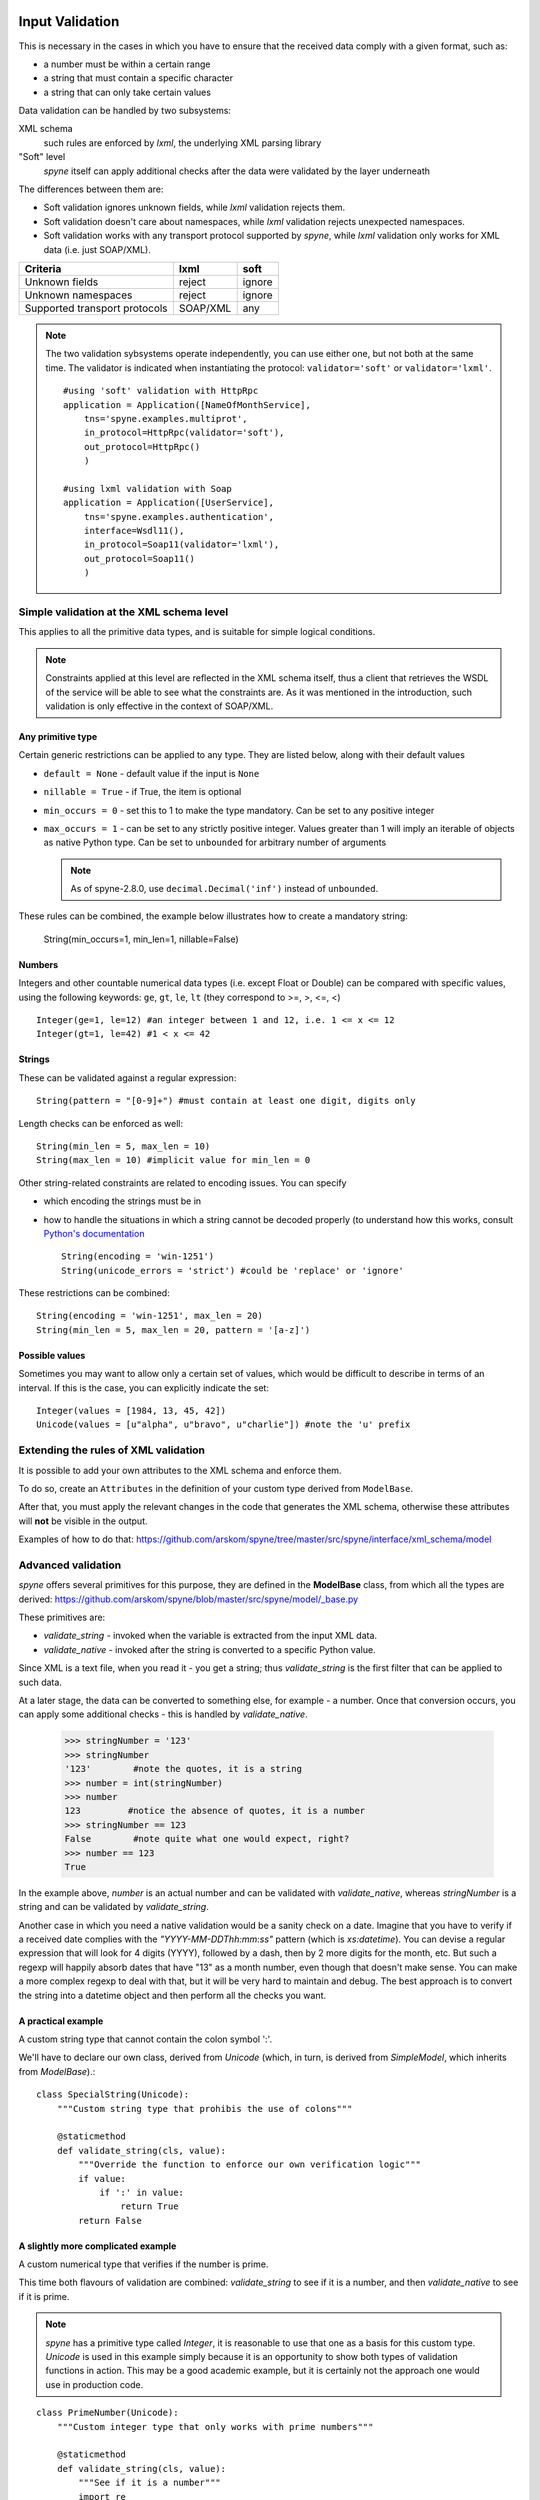 .. _manual-validation:

Input Validation
================
This is necessary in the cases in which you have to ensure that the received
data comply with a given format, such as:

- a number must be within a certain range
- a string that must contain a specific character
- a string that can only take certain values


Data validation can be handled by two subsystems:

XML schema
    such rules are enforced by *lxml*, the underlying XML parsing library

"Soft" level
    *spyne* itself can apply additional checks after the data were validated by
    the layer underneath

The differences between them are:

- Soft validation ignores unknown fields, while *lxml* validation rejects
  them.
- Soft validation doesn't care about namespaces, while *lxml* validation
  rejects unexpected namespaces.
- Soft validation works with any transport protocol supported by *spyne*,
  while *lxml* validation only works for XML data (i.e. just SOAP/XML).

============================== ======== =========
Criteria                       lxml     soft
============================== ======== =========
Unknown fields                 reject   ignore
Unknown namespaces             reject   ignore
Supported transport protocols  SOAP/XML any
============================== ======== =========

.. NOTE::
    The two validation sybsystems operate independently, you can use either one,
    but not both at the same time. The validator is indicated when instantiating
    the protocol: ``validator='soft'`` or ``validator='lxml'``.

    ::

        #using 'soft' validation with HttpRpc
        application = Application([NameOfMonthService],
            tns='spyne.examples.multiprot',
            in_protocol=HttpRpc(validator='soft'),
            out_protocol=HttpRpc()
            )

        #using lxml validation with Soap
        application = Application([UserService],
            tns='spyne.examples.authentication',
            interface=Wsdl11(),
            in_protocol=Soap11(validator='lxml'),
            out_protocol=Soap11()
            )




Simple validation at the XML schema level
-----------------------------------------
This applies to all the primitive data types, and is suitable for simple logical
conditions.

.. NOTE::
    Constraints applied at this level are reflected in the XML schema itself,
    thus a client that retrieves the WSDL of the service will be able to see
    what the constraints are.
    As it was mentioned in the introduction, such validation is only effective
    in the context of SOAP/XML.


Any primitive type
~~~~~~~~~~~~~~~~~~
Certain generic restrictions can be applied to any type. They are listed below,
along with their default values

- ``default = None`` - default value if the input is ``None``
- ``nillable = True`` - if True, the item is optional
- ``min_occurs = 0`` - set this to 1 to make the type mandatory. Can be set to
  any positive integer
- ``max_occurs = 1`` - can be set to any strictly positive integer. Values
  greater than 1 will imply an iterable of objects as native Python type. Can be
  set to ``unbounded`` for arbitrary number of arguments

  .. NOTE::
    As of spyne-2.8.0, use ``decimal.Decimal('inf')`` instead of ``unbounded``.

These rules can be combined, the example below illustrates how to create a
mandatory string:

    String(min_occurs=1, min_len=1, nillable=False)


Numbers
~~~~~~~
Integers and other countable numerical data types (i.e. except Float or
Double) can be compared with specific values, using the following keywords:
``ge``, ``gt``, ``le``, ``lt`` (they correspond to >=, >, <=, <) ::

    Integer(ge=1, le=12) #an integer between 1 and 12, i.e. 1 <= x <= 12
    Integer(gt=1, le=42) #1 < x <= 42


Strings
~~~~~~~
These can be validated against a regular expression: ::

    String(pattern = "[0-9]+") #must contain at least one digit, digits only


Length checks can be enforced as well: ::

    String(min_len = 5, max_len = 10)
    String(max_len = 10) #implicit value for min_len = 0


Other string-related constraints are related to encoding issues. You can specify

- which encoding the strings must be in
- how to handle the situations in which a string cannot be decoded properly (to
  understand how this works, consult `Python's documentation
  <http://docs.python.org/howto/unicode.html>`_ ::

        String(encoding = 'win-1251')
        String(unicode_errors = 'strict') #could be 'replace' or 'ignore'


These restrictions can be combined: ::

    String(encoding = 'win-1251', max_len = 20)
    String(min_len = 5, max_len = 20, pattern = '[a-z]')


Possible values
~~~~~~~~~~~~~~~
Sometimes you may want to allow only a certain set of values, which would be
difficult to describe in terms of an interval. If this is the case, you can
explicitly indicate the set: ::

    Integer(values = [1984, 13, 45, 42])
    Unicode(values = [u"alpha", u"bravo", u"charlie"]) #note the 'u' prefix



Extending the rules of XML validation
-------------------------------------
It is possible to add your own attributes to the XML schema and enforce them.


To do so, create an ``Attributes`` in the definition of your custom type derived
from ``ModelBase``.


After that, you must apply the relevant changes in the code that generates the
XML schema, otherwise these attributes will **not** be visible in the output.

Examples of how to do that:
https://github.com/arskom/spyne/tree/master/src/spyne/interface/xml_schema/model





Advanced validation
-------------------
*spyne* offers several primitives for this purpose, they are defined in
the **ModelBase** class, from which all the types are derived:
https://github.com/arskom/spyne/blob/master/src/spyne/model/_base.py

These primitives are:

- *validate_string* - invoked when the variable is extracted from the input XML
  data.
- *validate_native* - invoked after the string is converted to a specific Python
  value.

Since XML is a text file, when you read it - you get a string; thus
*validate_string* is the first filter that can be applied to such data.

At a later stage, the data can be converted to something else, for example - a
number. Once that conversion occurs, you can apply some additional checks - this
is handled by *validate_native*.

    >>> stringNumber = '123'
    >>> stringNumber
    '123'        #note the quotes, it is a string
    >>> number = int(stringNumber)
    >>> number
    123         #notice the absence of quotes, it is a number
    >>> stringNumber == 123
    False        #note quite what one would expect, right?
    >>> number == 123
    True

In the example above, *number* is an actual number and can be validated with
*validate_native*, whereas *stringNumber* is a string and can be validated by
*validate_string*.


Another case in which you need a native validation would be a sanity check on a
date. Imagine that you have to verify if a received date complies with the
*"YYYY-MM-DDThh:mm:ss"* pattern (which is *xs:datetime*). You can devise a
regular expression that will look for 4 digits (YYYY), followed by a dash, then
by 2 more digits for the month, etc. But such a regexp will happily absorb dates
that have "13" as a month number, even though that doesn't make sense. You can
make a more complex regexp to deal with that, but it will be very hard to
maintain and debug. The best approach is to convert the string into a datetime
object and then perform all the checks you want.



A practical example
~~~~~~~~~~~~~~~~~~~
A custom string type that cannot contain the colon symbol ':'.

We'll have to declare our own class, derived from *Unicode* (which, in turn, is
derived from *SimpleModel*, which inherits from *ModelBase*).::


    class SpecialString(Unicode):
        """Custom string type that prohibis the use of colons"""

        @staticmethod
        def validate_string(cls, value):
            """Override the function to enforce our own verification logic"""
            if value:
                if ':' in value:
                    return True
            return False



A slightly more complicated example
~~~~~~~~~~~~~~~~~~~~~~~~~~~~~~~~~~~
A custom numerical type that verifies if the number is prime.

This time both flavours of validation are combined: *validate_string* to see if
it is a number, and then *validate_native* to see if it is prime.

.. NOTE::
    *spyne* has a primitive type called *Integer*, it is reasonable to use that
    one as a basis for this custom type. *Unicode* is used in this example
    simply because it is an opportunity to show both types of validation
    functions in action. This may be a good academic example, but it is
    certainly not the approach one would use in production code.

::

    class PrimeNumber(Unicode):
        """Custom integer type that only works with prime numbers"""

        @staticmethod
        def validate_string(cls, value):
            """See if it is a number"""
            import re

            if re.search("[0-9]+", value):
                return True
            else:
                return False

        @staticmethod
        def validate_native(cls, value):
            """See if it is prime"""

            #calling a hypothetical function that checks if it is prime
            return IsPrime(value)

.. NOTE::
    Constraints applied at this level do **not modify** the XML schema itself,
    thus a client that retrieves the WSDL of the service will not be aware of
    these restrictions. Keep this in mind and make sure that validation rules
    that are not visible in the XML schema are documented elsewhere.

.. NOTE::
    When overriding ``validate_string`` or ``validate_native`` in a custom type
    class, the validation functions from the parent class are **not invoked**.
    If you wish to apply those validation functions as well, you must call them
    explicitly.

Summary
=======
- simple checks can be applied at the XML schema level, you can control:
  - the length of a string
  - the pattern with which a string must comply
  - a numeric interval, etc

- *spyne* can apply arbitrary rules for the validation of input data
  - *validate_string* is the first applied filter
  - *validate_native* is the applied at the second phase
  - Override these functions in your derived class to add new validation rules
  - The validation functions must return a *boolean* value
  - These rules are **not** shown in the XML schema
